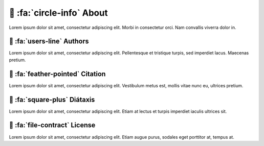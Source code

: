 .. _gv-about:

🚧 :fa:`circle-info` About
==========================

Lorem ipsum dolor sit amet, consectetur adipiscing elit. Morbi in consectetur orci. Nam convallis viverra dolor in.


🚧 :fa:`users-line` Authors
---------------------------

Lorem ipsum dolor sit amet, consectetur adipiscing elit. Pellentesque et tristique turpis, sed imperdiet lacus. Maecenas pretium.


🚧 :fa:`feather-pointed` Citation
---------------------------------

Lorem ipsum dolor sit amet, consectetur adipiscing elit. Vestibulum metus est, mollis vitae nunc eu, ultrices pretium.


🚧 :fa:`square-plus` Diátaxis
-----------------------------

Lorem ipsum dolor sit amet, consectetur adipiscing elit. Etiam at lectus et turpis imperdiet iaculis ultrices sit.


🚧 :fa:`file-contract` License
------------------------------

Lorem ipsum dolor sit amet, consectetur adipiscing elit. Etiam augue purus, sodales eget porttitor at, tempus at.
